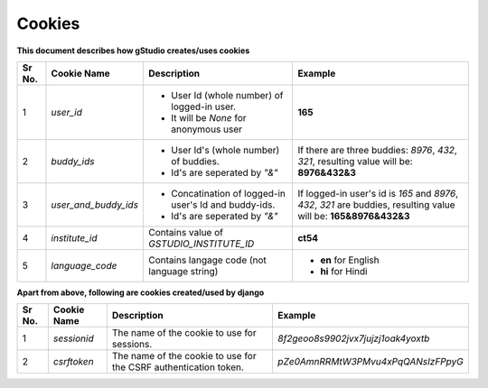 Cookies
=======

**This document describes how gStudio creates/uses cookies**

+------+-----------------------+-----------------------------------------------------------+--------------------------------------------------------+
|Sr No.| Cookie Name           | Description                                               | Example                                                |
+======+=======================+===========================================================+========================================================+
|   1  | `user_id`             | - User Id (whole number) of logged-in user.               | **165**                                                |
|      |                       | - It will be *None* for anonymous user                    |                                                        |
+------+-----------------------+-----------------------------------------------------------+--------------------------------------------------------+
|   2  | `buddy_ids`           | - User Id's (whole number) of buddies.                    |If there are three buddies: `8976`, `432`, `321`,       |
|      |                       | - Id's are seperated by `"&"`                             |resulting value will be: **8976&432&3**                 |
+------+-----------------------+-----------------------------------------------------------+--------------------------------------------------------+
|   3  | `user_and_buddy_ids`  | - Concatination of logged-in user's Id and buddy-ids.     |If logged-in user's id is `165` and `8976`, `432`, `321`|
|      |                       | - Id's are seperated by `"&"`                             |are buddies, resulting value will be: **165&8976&432&3**|
+------+-----------------------+-----------------------------------------------------------+--------------------------------------------------------+
|   4  | `institute_id`        | Contains value of `GSTUDIO_INSTITUTE_ID`                  | **ct54**                                               |
+------+-----------------------+-----------------------------------------------------------+--------------------------------------------------------+
|   5  | `language_code`       | Contains langage code (not language string)               | - **en** for English                                   |
|      |                       |                                                           | - **hi** for Hindi                                     |
+------+-----------------------+-----------------------------------------------------------+--------------------------------------------------------+


**Apart from above, following are cookies created/used by django**

+------+-----------------------+-----------------------------------------------+--------------------------------------------------------+
|Sr No.| Cookie Name           | Description                                   | Example                                                |
+======+=======================+===============================================+========================================================+
|   1  | `sessionid`           | The name of the cookie to use for sessions.   | *8f2geoo8s9902jvx7jujzj1oak4yoxtb*                     |
+------+-----------------------+-----------------------------------------------+--------------------------------------------------------+
|   2  | `csrftoken`           | The name of the cookie to use for the CSRF    | *pZe0AmnRRMtW3PMvu4xPqQANsIzFPpyG*                     |
|      |                       | authentication token.                         |                                                        |
+------+-----------------------+-----------------------------------------------+--------------------------------------------------------+
